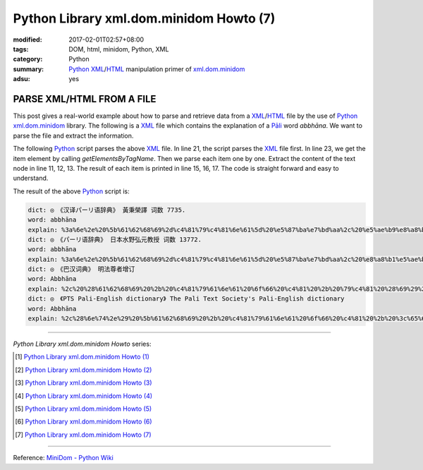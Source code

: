 Python Library xml.dom.minidom Howto (7)
########################################

:modified: 2017-02-01T02:57+08:00
:tags: DOM, html, minidom, Python, XML
:category: Python
:summary: Python_ XML_/HTML_ manipulation primer of xml.dom.minidom_
:adsu: yes


PARSE XML/HTML FROM A FILE
==========================

This post gives a real-world example about how to parse and retrieve data from
a XML_/HTML_ file by the use of Python_ xml.dom.minidom_ library. The following
is a XML_ file which contains the explanation of a `Pāli`_ word *abbhāna*.
We want to parse the file and extract the information.

.. show_github_file:: siongui userpages content/articles/2012/05/27/example.xml
.. adsu:: 2

The following Python_ script parses the above XML_ file. In line 21, the script
parses the XML_ file first. In line 23, we get the item element by calling
*getElementsByTagName*. Then we parse each item one by one. Extract the content
of the text node in line 11, 12, 13. The result of each item is printed in line
15, 16, 17. The code is straight forward and easy to understand.

.. show_github_file:: siongui userpages content/articles/2012/05/27/minidom-howto-7.py
.. adsu:: 3

The result of the above Python_ script is:

.. code-block:: bash

  dict: ◎　《汉译パーリ语辞典》 黃秉榮譯 词数 7735.
  word: abbhāna
  explain: %3a%6e%2e%20%5b%61%62%68%69%2d%c4%81%79%c4%81%6e%61%5d%20%e5%87%ba%e7%bd%aa%2c%20%e5%ae%b9%e8%a8%b1%2c%20%e5%be%a9%e6%ad%b8%28%e6%81%a2%e5%be%a9%e5%8e%9f%e7%8b%80%29%2e
  dict: ◎　《パーリ语辞典》 日本水野弘元教授 词数 13772.
  word: abbhāna
  explain: %3a%6e%2e%20%5b%61%62%68%69%2d%c4%81%79%c4%81%6e%61%5d%20%e5%87%ba%e7%bd%aa%2c%20%e8%a8%b1%e5%ae%b9%2c%20%e5%be%a9%e5%b8%b0%2e
  dict: ◎　《巴汉词典》 明法尊者增订
  word: Abbhāna
  explain: %2c%20%28%61%62%68%69%20%2b%20%c4%81%79%61%6e%61%20%6f%66%20%c4%81%20%2b%20%79%c4%81%20%28%69%29%29%2c%e3%80%90%e4%b8%ad%e3%80%91%e5%a4%8d%e5%bd%92%28%e6%af%94%e4%b8%98%e8%ba%ab%e4%bb%bd%29%28%63%6f%6d%69%6e%67%20%62%61%63%6b%2c%20%72%65%68%61%62%69%6c%69%74%61%74%69%6f%6e%20%6f%66%20%61%20%62%68%69%6b%6b%68%75%20%77%68%6f%20%68%61%73%20%75%6e%64%65%72%67%6f%6e%65%20%61%20%70%65%6e%61%6e%63%65%20%66%6f%72%20%61%6e%20%65%78%70%69%61%62%6c%65%20%6f%66%66%65%6e%63%65%29%e3%80%82
  dict: ◎　《PTS Pali-English dictionary》 The Pali Text Society's Pali-English dictionary
  word: Abbhāna
  explain: %2c%28%6e%74%2e%29%20%5b%61%62%68%69%20%2b%20%c4%81%79%61%6e%61%20%6f%66%20%c4%81%20%2b%20%3c%65%6d%3e%79%c4%81%3c%2f%65%6d%3e%3c%69%3e%20%28%3c%2f%69%3e%3c%65%6d%3e%69%3c%2f%65%6d%3e%3c%69%3e%29%3c%2f%69%3e%5d%20%63%6f%6d%69%6e%67%20%62%61%63%6b%2c%20%72%65%68%61%62%69%6c%69%74%61%74%69%6f%6e%20%6f%66%20%61%20%62%68%69%6b%6b%68%75%20%77%68%6f%20%68%61%73%20%75%6e%64%65%72%67%6f%6e%65%20%61%20%70%65%6e%61%6e%63%65%20%66%6f%72%20%61%6e%20%65%78%70%69%61%62%6c%65%20%6f%66%66%65%6e%63%65%20%56%69%6e%2e%49%2c%34%39%20%28%c2%b0%c3%a2%72%61%68%61%29%2c%20%35%33%20%28%69%64%2e%29%2c%20%31%34%33%2c%20%33%32%37%3b%20%49%49%2c%33%33%2c%20%34%30%2c%20%31%36%32%3b%20%41%2e%49%2c%39%39%2e%20%2d%2d%20%43%70%2e%20%3c%69%3e%61%62%62%68%65%74%69%3c%2f%69%3e%2e%20%28%50%61%67%65%20%36%30%29


----

*Python Library xml.dom.minidom Howto* series:

.. [1] `Python Library xml.dom.minidom Howto (1) <{filename}../24/python-xml-dom-minidom-howto-1%en.rst>`_

.. [2] `Python Library xml.dom.minidom Howto (2) <{filename}../24/python-xml-dom-minidom-howto-2%en.rst>`_

.. [3] `Python Library xml.dom.minidom Howto (3) <{filename}../24/python-xml-dom-minidom-howto-3%en.rst>`_

.. [4] `Python Library xml.dom.minidom Howto (4) <{filename}../24/python-xml-dom-minidom-howto-4%en.rst>`_

.. [5] `Python Library xml.dom.minidom Howto (5) <{filename}../24/python-xml-dom-minidom-howto-5%en.rst>`_

.. [6] `Python Library xml.dom.minidom Howto (6) <{filename}../24/python-xml-dom-minidom-howto-6%en.rst>`_

.. [7] `Python Library xml.dom.minidom Howto (7) <{filename}python-xml-dom-minidom-howto-7%en.rst>`_

----

Reference: `MiniDom - Python Wiki <https://wiki.python.org/moin/MiniDom>`_

.. _Python: https://www.python.org/
.. _XML: https://www.google.com/search?q=XML
.. _HTML: https://www.google.com/search?q=HTML
.. _DOM: https://www.google.com/search?q=DOM
.. _xml.dom.minidom: https://www.google.com/search?q=xml.dom.minidom
.. _Pāli: https://en.wikipedia.org/wiki/Pali
